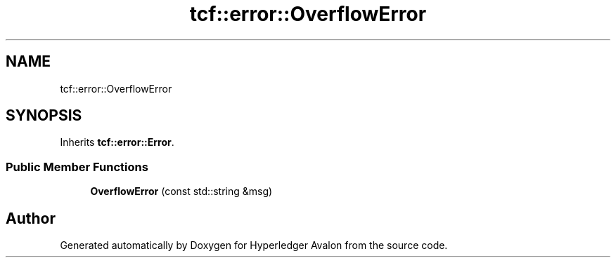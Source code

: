 .TH "tcf::error::OverflowError" 3 "Wed May 6 2020" "Version 0.5.0.dev1" "Hyperledger Avalon" \" -*- nroff -*-
.ad l
.nh
.SH NAME
tcf::error::OverflowError
.SH SYNOPSIS
.br
.PP
.PP
Inherits \fBtcf::error::Error\fP\&.
.SS "Public Member Functions"

.in +1c
.ti -1c
.RI "\fBOverflowError\fP (const std::string &msg)"
.br
.in -1c

.SH "Author"
.PP 
Generated automatically by Doxygen for Hyperledger Avalon from the source code\&.
